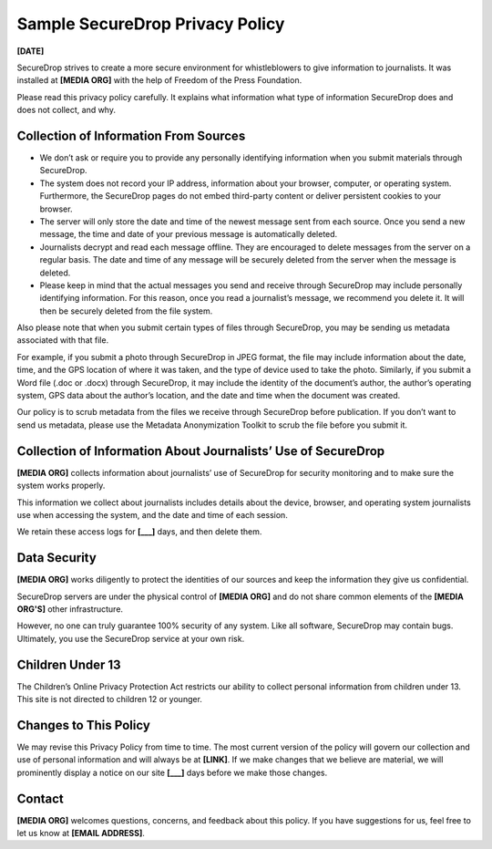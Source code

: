 .. _Sample Privacy Policy:

Sample SecureDrop Privacy Policy
================================

**[DATE]**

SecureDrop strives to create a more secure environment for whistleblowers to
give information to journalists. It was installed at **[MEDIA ORG]** with the
help of Freedom of the Press Foundation.

Please read this privacy policy carefully. It explains what information what
type of information SecureDrop does and does not collect, and why.

Collection of Information From Sources
--------------------------------------

* We don’t ask or require you to provide any personally identifying information
  when you submit materials through SecureDrop.

* The system does not record your IP address, information about your browser,
  computer, or operating system. Furthermore, the SecureDrop pages do not embed
  third-party content or deliver persistent cookies to your browser.

* The server will only store the date and time of the newest message sent from
  each source. Once you send a new message, the time and date of your previous
  message is automatically deleted.

* Journalists decrypt and read each message offline. They are encouraged to
  delete messages from the server on a regular basis. The date and time of any
  message will be securely deleted from the server when the message is deleted.

* Please keep in mind that the actual messages you send and receive through
  SecureDrop may include personally identifying information. For this reason,
  once you read a journalist’s message, we recommend you delete it. It will
  then be securely deleted from the file system.

Also please note that when you submit certain types of files through SecureDrop,
you may be sending us metadata associated with that file.

For example, if you submit a photo through SecureDrop in JPEG format, the
file may include information about the date, time, and the GPS location of where
it was taken, and the type of device used to take the photo. Similarly, if you
submit a Word file (.doc or .docx) through SecureDrop, it may include the
identity of the document’s author, the author’s operating system, GPS data about
the author’s location, and the date and time when the document was created.

Our policy is to scrub metadata from the files we receive through SecureDrop
before publication. If you don’t want to send us metadata, please use the
Metadata Anonymization Toolkit to scrub the file before you submit it.

Collection of Information About Journalists’ Use of SecureDrop
--------------------------------------------------------------

**[MEDIA ORG]** collects information about journalists’ use of SecureDrop for
security monitoring and to make sure the system works properly.

This information we collect about journalists includes details about the device,
browser, and operating system journalists use when accessing the system, and the
date and time of each session.

We retain these access logs for **[___]** days, and then delete them.

Data Security
-------------

**[MEDIA ORG]** works diligently to protect the identities of our sources and
keep the information they give us confidential.

SecureDrop servers are under the physical control of **[MEDIA ORG]** and do
not share common elements of the **[MEDIA ORG'S]** other infrastructure.

However, no one can truly guarantee 100% security of any system. Like all
software, SecureDrop may contain bugs. Ultimately, you use the SecureDrop
service at your own risk.

Children Under 13
-----------------

The Children’s Online Privacy Protection Act restricts our ability to collect
personal information from children under 13. This site is not directed to
children 12 or younger.

Changes to This Policy
----------------------

We may revise this Privacy Policy from time to time. The most current version
of the policy will govern our collection and use of personal information and
will always be at **[LINK]**. If we make changes that we believe are material, we
will prominently display a notice on our site **[___]** days before we make those
changes.

Contact
-------

**[MEDIA ORG]** welcomes questions, concerns, and feedback about this policy.
If you have suggestions for us, feel free to let us know at **[EMAIL ADDRESS]**.
